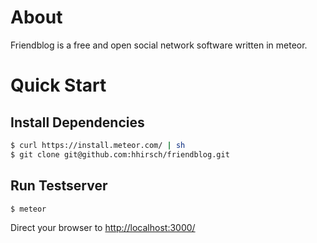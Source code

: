 * About
Friendblog is a free and open social network software written in meteor.
* Quick Start 
** Install Dependencies
#+BEGIN_SRC sh
$ curl https://install.meteor.com/ | sh
$ git clone git@github.com:hhirsch/friendblog.git
#+END_SRC

** Run Testserver
#+BEGIN_SRC sh
$ meteor
#+END_SRC

Direct your browser to http://localhost:3000/
